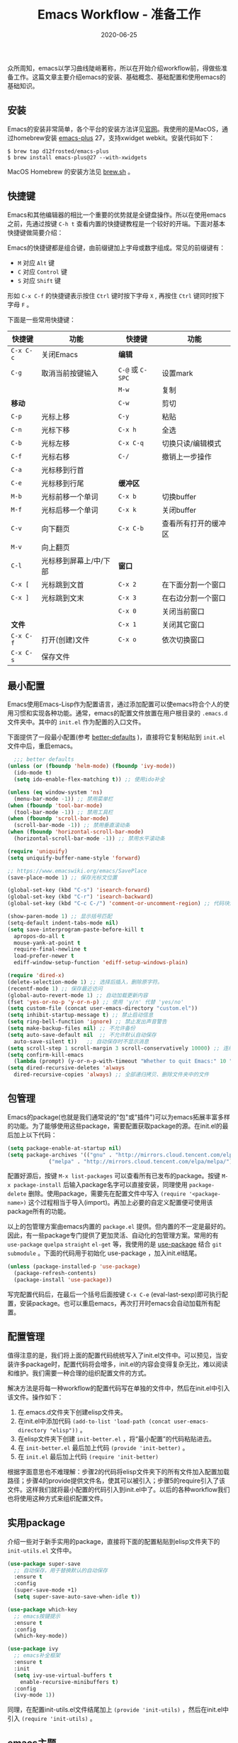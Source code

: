 #+TITLE: Emacs Workflow - 准备工作
#+DATE: 2020-06-25
#+CATEGORY: Emacs
#+STARTUP: showall
#+OPTIONS: toc:nil H:2 num:2
#+TOC: headlines:2

众所周知，emacs以学习曲线陡峭著称，所以在开始介绍workflow前，得做些准备工作。这篇文章主要介绍emacs的安装、基础概念、基础配置和使用emacs的基础知识。

** 安装
   Emacs的安装非常简单，各个平台的安装方法详见[[https://www.gnu.org/software/emacs/][官网]]。我使用的是MacOS，通过homebrew安装 [[https://github.com/d12frosted/homebrew-emacs-plus][emacs-plus]] 27，支持xwidget webkit。安装代码如下：

   #+BEGIN_SRC shell
   $ brew tap d12frosted/emacs-plus
   $ brew install emacs-plus@27 --with-xwidgets
   #+END_SRC

   MacOS Homebrew 的安装方法见 [[https://brew.sh][brew.sh]] 。

** 快捷键
   Emacs和其他编辑器的相比一个重要的优势就是全键盘操作。所以在使用emacs之前，先通过按键 =C-h t= 查看内置的快捷键教程是一个较好的开端。下面对基本快捷键做简要介绍：

   Emacs的快捷键都是组合键，由前缀键加上字母或数字组成。常见的前缀键有：
   * =M= 对应 =Alt= 键
   * =C= 对应 =Control= 键
   * =S= 对应 =Shift= 键

   形如 =C-x C-f= 的快捷键表示按住 =Ctrl= 键时按下字母 =X= , 再按住 =Ctrl= 键同时按下字母 =F= 。

   下面是一些常用快捷键：
  
 | 快捷键    | 功能                   | 快捷键           | 功能                 |
 |-----------+------------------------+------------------+----------------------|
 | =C-x C-c= | 关闭Emacs              | *编辑*           |                      |
 | =C-g=     | 取消当前按键输入       | =C-@= 或 =C-SPC= | 设置mark             |
 |           |                        | =M-w=            | 复制                 |
 | *移动*    |                        | =C-w=            | 剪切                 |
 | =C-p=     | 光标上移               | =C-y=            | 粘贴                 |
 | =C-n=     | 光标下移               | =C-x h=          | 全选                 |
 | =C-b=     | 光标左移               | =C-x C-q=        | 切换只读/编辑模式    |
 | =C-f=     | 光标右移               | =C-/=            | 撤销上一步操作       |
 | =C-a=     | 光标移到行首           |                  |                      |
 | =C-e=     | 光标移到行尾           | *缓冲区*         |                      |
 | =M-b=     | 光标前移一个单词       | =C-x b=          | 切换buffer           |
 | =M-f=     | 光标后移一个单词       | =C-x k=          | 关闭buffer           |
 | =C-v=     | 向下翻页               | =C-x C-b=        | 查看所有打开的缓冲区 |
 | =M-v=     | 向上翻页               |                  |                      |
 | =C-l=     | 光标移到屏幕上/中/下部 | *窗口*           |                      |
 | =C-x [=   | 光标跳到文首           | =C-x 2=          | 在下面分割一个窗口   |
 | =C-x ]=   | 光标跳到文末           | =C-x 3=          | 在右边分割一个窗口   |
 |           |                        | =C-x 0=          | 关闭当前窗口         |
 | *文件*    |                        | =C-x 1=          | 关闭其它窗口         |
 | =C-x C-f= | 打开(创建)文件         | =C-x o=          | 依次切换窗口         |
 | =C-x C-s= | 保存文件               |                  |                      |

** 最小配置
   Emacs使用Emacs-Lisp作为配置语言，通过添加配置可以使emacs符合个人的使用习惯和实现各种功能。通常，emacs的配置文件放置在用户根目录的 =.emacs.d= 文件夹中。其中的 =init.el= 作为配置的入口文件。

   下面提供了一段最小配置(参考 [[https://github.com/technomancy/better-defaults][better-defaults]] )，直接将它复制粘贴到 =init.el= 文件中后，重启emacs。

   #+BEGIN_SRC emacs-lisp
     ;;; better defaults
   (unless (or (fboundp 'helm-mode) (fboundp 'ivy-mode))
     (ido-mode t)
     (setq ido-enable-flex-matching t)) ;; 使用ido补全

   (unless (eq window-system 'ns)
     (menu-bar-mode -1)) ;; 禁用菜单栏
   (when (fboundp 'tool-bar-mode)
     (tool-bar-mode -1)) ;; 禁用工具栏
   (when (fboundp 'scroll-bar-mode)
     (scroll-bar-mode -1)) ;; 禁用垂直滚动条
   (when (fboundp 'horizontal-scroll-bar-mode)
     (horizontal-scroll-bar-mode -1)) ;; 禁用水平滚动条

   (require 'uniquify)
   (setq uniquify-buffer-name-style 'forward)

   ;; https://www.emacswiki.org/emacs/SavePlace
   (save-place-mode 1) ;; 保存光标文位置

   (global-set-key (kbd "C-s") 'isearch-forward)
   (global-set-key (kbd "C-r") 'isearch-backward)
   (global-set-key (kbd "C-c C-/") 'comment-or-uncomment-region) ;; 代码块注释和反注释

   (show-paren-mode 1) ;; 显示括号匹配
   (setq-default indent-tabs-mode nil)
   (setq save-interprogram-paste-before-kill t
	 apropos-do-all t
	 mouse-yank-at-point t
	 require-final-newline t
	 load-prefer-newer t
	 ediff-window-setup-function 'ediff-setup-windows-plain)

   (require 'dired-x)
   (delete-selection-mode 1) ;; 选择后插入，删除原字符。
   (recentf-mode 1) ;; 保存最近访问
   (global-auto-revert-mode 1) ;; 自动加载更新内容
   (fset 'yes-or-no-p 'y-or-n-p) ;; 使用 'y/n' 代替 'yes/no'
   (setq custom-file (concat user-emacs-directory "custom.el"))
   (setq inhibit-startup-message t) ;; 禁止启动信息
   (setq ring-bell-function 'ignore) ;; 禁止发出声音警告
   (setq make-backup-files nil) ;; 不允许备份
   (setq auto-save-default nil  ;; 不允许默认自动保存
	 auto-save-silent t))   ;; 自动保存时不显示消息
   (setq scroll-step 1 scroll-margin 3 scroll-conservatively 10000) ;; 连续滚动
   (setq confirm-kill-emacs
	 (lambda (prompt) (y-or-n-p-with-timeout "Whether to quit Emacs:" 10 "y"))) ;; 防误操作退出
   (setq dired-recursive-deletes 'always
	 dired-recursive-copies 'always) ;; 全部递归拷贝、删除文件夹中的文件
   #+END_SRC

** 包管理
   Emacs的package(也就是我们通常说的"包"或"插件")可以为emacs拓展丰富多样的功能。为了能够使用这些package，需要配置获取package的源。在init.el的最后加上以下代码：

   #+BEGIN_SRC emacs-lisp
   (setq package-enable-at-startup nil)
   (setq package-archives '(("gnu" . "http://mirrors.cloud.tencent.com/elpa/gnu/")
			    ("melpa" . "http://mirrors.cloud.tencent.com/elpa/melpa/")))
   #+END_SRC

   配置好源后，按键 =M-x list-packages= 可以查看所有已发布的package。按键 =M-x package-install= 后输入package名字可以直接安装，同理使用 =package-delete= 删除。使用package，需要先在配置文件中写入 =(require '<package-name>)= 这个过程相当于导入(import)。再加上必要的自定义配置便可使用该package所有的功能。 

   以上的包管理方案由emacs内置的 =package.el= 提供。但内置的不一定是最好的。因此，有一些package专门提供了更加灵活、自动化的包管理方案。常用的有 =use-package= =quelpa= =straight= =el-get= 等，我使用的是 [[https://github.com/jwiegley/use-package][use-package]] 结合 =git submodule= 。下面的代码用于初始化 use-package ，加入init.el结尾。

   #+BEGIN_SRC emacs-lisp
   (unless (package-installed-p 'use-package)
     (package-refresh-contents)
     (package-install 'use-package))
   #+END_SRC

   写完配置代码后，在最后一个括号后面按键 =C-x C-e= (eval-last-sexp)即可执行配置，安装package。也可以重启emacs，再次打开时emacs会自动加载所有配置。

** 配置管理
   值得注意的是，我们将上面的配置代码统统写入了init.el文件中。可以预见，当安装许多package时，配置代码将会增多，init.el的内容会变得复杂无比，难以阅读和维护。我们需要一种合理的组织配置文件的方式。
  
   解决方法是将每一种workflow的配置代码写在单独的文件中，然后在init.el中引入该文件。操作如下：

   1. 在.emacs.d文件夹下创建elisp文件夹。
   2. 在init.el中添加代码 =(add-to-list 'load-path (concat user-emacs-directory "elisp"))= 。
   3. 在elisp文件夹下创建 =init-better.el= ，将“最小配置”的代码粘贴进去。
   4. 在 =init-better.el= 最后加上代码 =(provide 'init-better)= 。
   5. 在 =init.el= 最后加上代码 =(require 'init-better)=

   根据字面意思也不难理解：步骤2的代码将elisp文件夹下的所有文件加入配置加载路径；步骤4的provide提供文件名，使其可以被引入；步骤5的require引入了该文件。这样我们就将最小配置的代码引入到init.el中了。以后的各种workflow我们也将使用这种方式来组织配置文件。

** 实用package
   介绍一些对于新手实用的package，直接将下面的配置粘贴到elisp文件夹下的 =init-utils.el= 文件中。

   #+BEGIN_SRC emacs-lisp
   (use-package super-save
     ;; 自动保存，用于替换默认的自动保存
     :ensure t
     :config
     (super-save-mode +1)
     (setq super-save-auto-save-when-idle t))

   (use-package which-key
     ;; emacs按键提示
     :ensure t
     :config
     (which-key-mode))

   (use-package ivy
     ;; emacs补全框架
     :ensure t
     :init
     (setq ivy-use-virtual-buffers t
	   enable-recursive-minibuffers t)
     :config
     (ivy-mode 1))
   #+END_SRC

 同理，在配置init-utils.el文件结尾加上 =(provide 'init-utils)= ，然后在init.el中引入 =(require 'init-utils)= 。

** emacs主题
   选择一个简洁、美观的主题不仅可以缓解眼睛疲劳，还可以提高使用emacs的效率。emacs的主题分为亮色和暗色两种，我的使用习惯是白天使用亮色主题，晚上使用暗色主题。也可以选择喜欢的第三方主题安装。我最喜欢的亮色主题是leuven(内置)，暗色主题是dracula(第三方)。

** 全部配置代码
   我建议你按照教程的步骤，一步步拷贝、粘贴、执行代码。这个过程中，你会了解到如何从零配置一个功能强大的emacs编辑器，如何像搭积木一样通过添加配置文件使emacs充满无限的可能性。所有的配置代码我也会放在 [[https://github.com/Kinneyzhang/emacs-workflow-config][emacs-workflow-config]] 这个代码仓库，读者可以直接把它克隆到 =.emacs.d= 文件夹下使用。

** 结语
   如何配置一个舒适易用的emacs环境是一个大话题，有很多非常nice的package，但考虑到这大多数是与“提高编程的体验”相关，并不是Emacs Workflow的重点。所以，这一篇中我只介绍一个最小配置和部分实用(必要)的package，更多的优化配置不多讲解。好啦，以上就是使用emacs前的准备工作，接下来就可以愉快的学习各种工作流啦！
